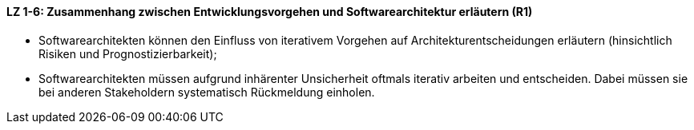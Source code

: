 
==== LZ 1-6: Zusammenhang zwischen Entwicklungsvorgehen und Softwarearchitektur erläutern (R1)

*	Softwarearchitekten können den Einfluss von iterativem Vorgehen auf Architekturentscheidungen erläutern (hinsichtlich Risiken und Prognostizierbarkeit);
*	Softwarearchitekten müssen aufgrund inhärenter Unsicherheit oftmals iterativ arbeiten und entscheiden. Dabei müssen sie bei anderen Stakeholdern systematisch Rückmeldung einholen.
